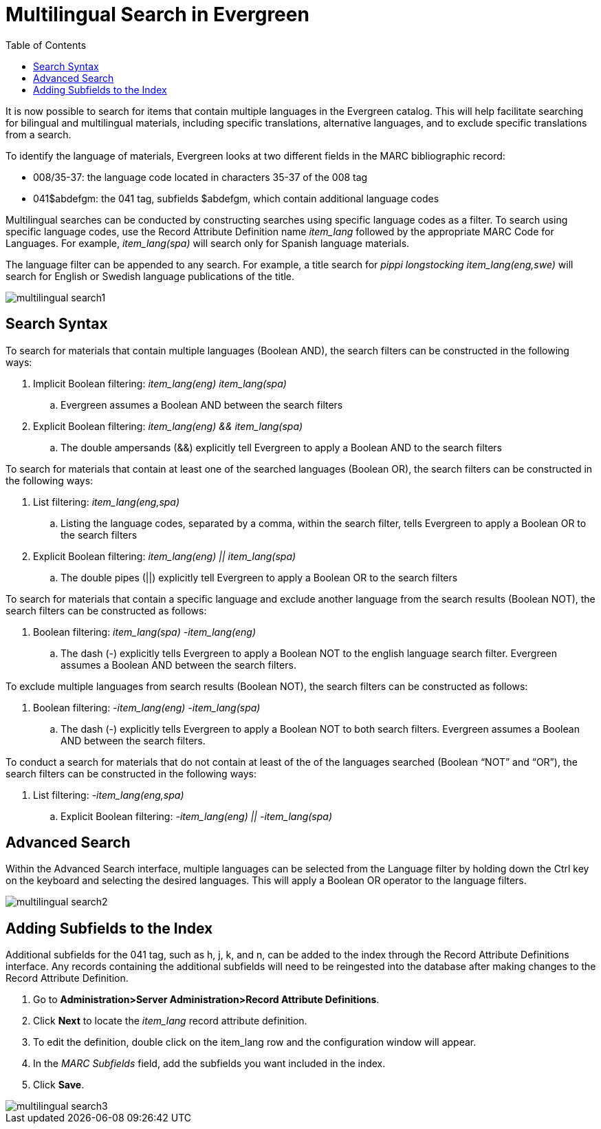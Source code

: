 = Multilingual Search in Evergreen =
:toc:

It is now possible to search for items that contain multiple languages in the Evergreen catalog.  This will help facilitate searching for bilingual and multilingual materials, including specific translations, alternative languages, and to exclude specific translations from a search.  

To identify the language of materials, Evergreen looks at two different fields in the MARC bibliographic record:
  
*  008/35-37: the language code located in characters 35-37 of the 008 tag 
*  041$abdefgm: the 041 tag, subfields $abdefgm, which contain additional language codes   

Multilingual searches can be conducted by constructing searches using specific language codes as a filter.  To search using specific language codes, use the Record Attribute Definition name _item_lang_ followed by the appropriate MARC Code for Languages.  For example, _item_lang(spa)_ will search only for Spanish language materials.

The language filter can be appended to any search.  For example, a title search for _pippi longstocking item_lang(eng,swe)_ will search for English or Swedish language publications of the title.

image::media/multilingual_search1.png[]

== Search Syntax ==

To search for materials that contain multiple languages (Boolean AND), the search filters can be constructed in the following ways:

. Implicit Boolean filtering: _item_lang(eng) item_lang(spa)_
.. Evergreen assumes a Boolean AND between the search filters
. Explicit Boolean filtering: _item_lang(eng) && item_lang(spa)_
.. The double ampersands (&&) explicitly tell Evergreen to apply a Boolean AND to the search filters

To search for materials that contain at least one of the searched languages (Boolean OR), the search filters can be constructed in the following ways:

. List filtering: _item_lang(eng,spa)_
.. Listing the language codes, separated by a comma, within the search filter, tells Evergreen to apply a Boolean OR to the search filters
. Explicit Boolean filtering: _item_lang(eng) || item_lang(spa)_
.. The double pipes (||) explicitly tell Evergreen to apply a Boolean OR to the search filters

To search for materials that contain a specific language and exclude another language from the search results (Boolean NOT), the search filters can be constructed as follows:

. Boolean filtering: _item_lang(spa) -item_lang(eng)_
.. The dash (-) explicitly tells Evergreen to apply a Boolean NOT to the english language search filter.  Evergreen assumes a Boolean AND between the search filters.

To exclude multiple languages from search results (Boolean NOT), the search filters can be constructed as follows:

. Boolean filtering: _-item_lang(eng) -item_lang(spa)_
.. The dash (-) explicitly tells Evergreen to apply a Boolean NOT to both search filters.  Evergreen assumes a Boolean AND between the search filters.

To conduct a search for materials that do not contain at least of the of the languages searched (Boolean “NOT” and “OR”), the search filters can be constructed in the following ways:

. List filtering: _-item_lang(eng,spa)_
.. Explicit Boolean filtering: _-item_lang(eng) || -item_lang(spa)_


== Advanced Search ==

Within the Advanced Search interface, multiple languages can be selected from the Language filter by holding down the Ctrl key on the keyboard and selecting the desired languages.  This will apply a Boolean OR operator to the language filters.

image::media/multilingual_search2.PNG[]


== Adding Subfields to the Index ==

Additional subfields for the 041 tag, such as h, j, k, and n, can be added to the index through the Record Attribute Definitions interface.  Any records containing the additional subfields will need to be reingested into the database after making changes to the Record Attribute Definition.

. Go to *Administration>Server Administration>Record Attribute Definitions*.
. Click *Next* to locate the _item_lang_ record attribute definition.
. To edit the definition, double click on the item_lang row and the configuration window will appear.
. In the _MARC Subfields_ field, add the subfields you want included in the index.
. Click *Save*.

image::media/multilingual_search3.PNG[]

